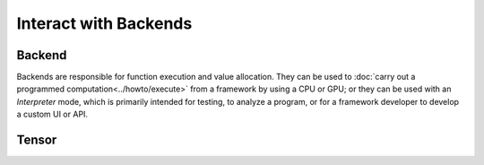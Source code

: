 .. index.rst


#######################
Interact with Backends 
#######################

Backend
========

Backends are responsible for function execution and value allocation. They 
can be used to :doc:`carry out a programmed computation<../howto/execute>`
from a framework by using a CPU or GPU; or they can be used with an *Interpreter* 
mode, which is primarily intended for testing, to analyze a program, or for a 
framework developer to develop a custom UI or API. 


.. figure:: ../graphics/runtime.png
   :width: 650px


.. doxygenclass:: ngraph::runtime::Backend
   :project: ngraph
   :members:




Tensor
=======

.. doxygenclass:: ngraph::runtime::Tensor
   :project: ngraph
   :members:



